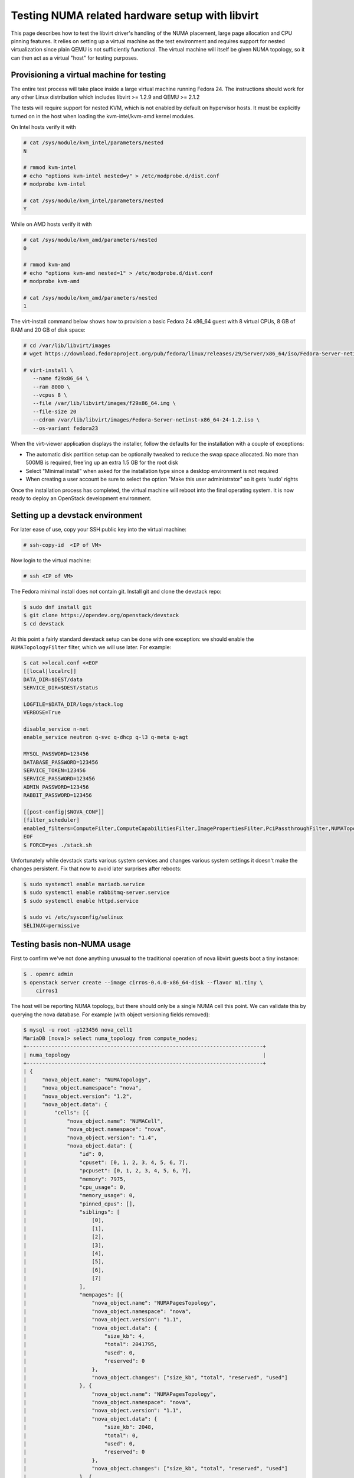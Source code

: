 ================================================
Testing NUMA related hardware setup with libvirt
================================================

This page describes how to test the libvirt driver's handling of the NUMA
placement, large page allocation and CPU pinning features. It relies on setting
up a virtual machine as the test environment and requires support for nested
virtualization since plain QEMU is not sufficiently functional. The virtual
machine will itself be given NUMA topology, so it can then act as a virtual
"host" for testing purposes.

------------------------------------------
Provisioning a virtual machine for testing
------------------------------------------

The entire test process will take place inside a large virtual machine running
Fedora 24. The instructions should work for any other Linux distribution which
includes libvirt >= 1.2.9 and QEMU >= 2.1.2

The tests will require support for nested KVM, which is not enabled by default
on hypervisor hosts. It must be explicitly turned on in the host when loading
the kvm-intel/kvm-amd kernel modules.

On Intel hosts verify it with

.. code-block:: bash

 # cat /sys/module/kvm_intel/parameters/nested
 N

 # rmmod kvm-intel
 # echo "options kvm-intel nested=y" > /etc/modprobe.d/dist.conf
 # modprobe kvm-intel

 # cat /sys/module/kvm_intel/parameters/nested
 Y

While on AMD hosts verify it with

.. code-block:: bash

 # cat /sys/module/kvm_amd/parameters/nested
 0

 # rmmod kvm-amd
 # echo "options kvm-amd nested=1" > /etc/modprobe.d/dist.conf
 # modprobe kvm-amd

 # cat /sys/module/kvm_amd/parameters/nested
 1

The virt-install command below shows how to provision a basic Fedora 24 x86_64
guest with 8 virtual CPUs, 8 GB of RAM and 20 GB of disk space:

.. code-block:: bash

 # cd /var/lib/libvirt/images
 # wget https://download.fedoraproject.org/pub/fedora/linux/releases/29/Server/x86_64/iso/Fedora-Server-netinst-x86_64-29-1.2.iso

 # virt-install \
    --name f29x86_64 \
    --ram 8000 \
    --vcpus 8 \
    --file /var/lib/libvirt/images/f29x86_64.img \
    --file-size 20
    --cdrom /var/lib/libvirt/images/Fedora-Server-netinst-x86_64-24-1.2.iso \
    --os-variant fedora23

When the virt-viewer application displays the installer, follow the defaults
for the installation with a couple of exceptions:

* The automatic disk partition setup can be optionally tweaked to reduce the
  swap space allocated. No more than 500MB is required, free'ing up an extra
  1.5 GB for the root disk

* Select "Minimal install" when asked for the installation type since a desktop
  environment is not required

* When creating a user account be sure to select the option "Make this user
  administrator" so it gets 'sudo' rights

Once the installation process has completed, the virtual machine will reboot
into the final operating system. It is now ready to deploy an OpenStack
development environment.

---------------------------------
Setting up a devstack environment
---------------------------------

For later ease of use, copy your SSH public key into the virtual machine:

.. code-block:: bash

  # ssh-copy-id  <IP of VM>

Now login to the virtual machine:

.. code-block:: bash

  # ssh <IP of VM>

The Fedora minimal install does not contain git. Install git and clone the
devstack repo:

.. code-block:: bash

  $ sudo dnf install git
  $ git clone https://opendev.org/openstack/devstack
  $ cd devstack

At this point a fairly standard devstack setup can be done with one exception:
we should enable the ``NUMATopologyFilter`` filter, which we will use later.
For example:

.. code-block:: bash

  $ cat >>local.conf <<EOF
  [[local|localrc]]
  DATA_DIR=$DEST/data
  SERVICE_DIR=$DEST/status

  LOGFILE=$DATA_DIR/logs/stack.log
  VERBOSE=True

  disable_service n-net
  enable_service neutron q-svc q-dhcp q-l3 q-meta q-agt

  MYSQL_PASSWORD=123456
  DATABASE_PASSWORD=123456
  SERVICE_TOKEN=123456
  SERVICE_PASSWORD=123456
  ADMIN_PASSWORD=123456
  RABBIT_PASSWORD=123456

  [[post-config|$NOVA_CONF]]
  [filter_scheduler]
  enabled_filters=ComputeFilter,ComputeCapabilitiesFilter,ImagePropertiesFilter,PciPassthroughFilter,NUMATopologyFilter
  EOF
  $ FORCE=yes ./stack.sh

Unfortunately while devstack starts various system services and changes various
system settings it doesn't make the changes persistent. Fix that now to avoid
later surprises after reboots:

.. code-block:: bash

  $ sudo systemctl enable mariadb.service
  $ sudo systemctl enable rabbitmq-server.service
  $ sudo systemctl enable httpd.service

  $ sudo vi /etc/sysconfig/selinux
  SELINUX=permissive

----------------------------
Testing basis non-NUMA usage
----------------------------

First to confirm we've not done anything unusual to the traditional operation
of nova libvirt guests boot a tiny instance:

.. code-block:: bash

  $ . openrc admin
  $ openstack server create --image cirros-0.4.0-x86_64-disk --flavor m1.tiny \
      cirros1

The host will be reporting NUMA topology, but there should only be a single
NUMA cell this point. We can validate this by querying the nova database. For
example (with object versioning fields removed):

.. code-block:: bash

  $ mysql -u root -p123456 nova_cell1
  MariaDB [nova]> select numa_topology from compute_nodes;
  +----------------------------------------------------------------------------+
  | numa_topology                                                              |
  +----------------------------------------------------------------------------+
  | {
  |     "nova_object.name": "NUMATopology",
  |     "nova_object.namespace": "nova",
  |     "nova_object.version": "1.2",
  |     "nova_object.data": {
  |         "cells": [{
  |             "nova_object.name": "NUMACell",
  |             "nova_object.namespace": "nova",
  |             "nova_object.version": "1.4",
  |             "nova_object.data": {
  |                 "id": 0,
  |                 "cpuset": [0, 1, 2, 3, 4, 5, 6, 7],
  |                 "pcpuset": [0, 1, 2, 3, 4, 5, 6, 7],
  |                 "memory": 7975,
  |                 "cpu_usage": 0,
  |                 "memory_usage": 0,
  |                 "pinned_cpus": [],
  |                 "siblings": [
  |                     [0],
  |                     [1],
  |                     [2],
  |                     [3],
  |                     [4],
  |                     [5],
  |                     [6],
  |                     [7]
  |                 ],
  |                 "mempages": [{
  |                     "nova_object.name": "NUMAPagesTopology",
  |                     "nova_object.namespace": "nova",
  |                     "nova_object.version": "1.1",
  |                     "nova_object.data": {
  |                         "size_kb": 4,
  |                         "total": 2041795,
  |                         "used": 0,
  |                         "reserved": 0
  |                     },
  |                     "nova_object.changes": ["size_kb", "total", "reserved", "used"]
  |                 }, {
  |                     "nova_object.name": "NUMAPagesTopology",
  |                     "nova_object.namespace": "nova",
  |                     "nova_object.version": "1.1",
  |                     "nova_object.data": {
  |                         "size_kb": 2048,
  |                         "total": 0,
  |                         "used": 0,
  |                         "reserved": 0
  |                     },
  |                     "nova_object.changes": ["size_kb", "total", "reserved", "used"]
  |                 }, {
  |                     "nova_object.name": "NUMAPagesTopology",
  |                     "nova_object.namespace": "nova",
  |                     "nova_object.version": "1.1",
  |                     "nova_object.data": {
  |                         "size_kb": 1048576,
  |                         "total": 0,
  |                         "used": 0,
  |                         "reserved": 0
  |                     },
  |                     "nova_object.changes": ["size_kb", "total", "reserved", "used"]
  |                 }],
  |                 "network_metadata": {
  |                     "nova_object.name": "NetworkMetadata",
  |                     "nova_object.namespace": "nova",
  |                     "nova_object.version": "1.0",
  |                     "nova_object.data": {
  |                         "physnets": [],
  |                         "tunneled": false
  |                     },
  |                     "nova_object.changes": ["tunneled", "physnets"]
  |                 }
  |             },
  |             "nova_object.changes": ["pinned_cpus", "memory_usage", "siblings", "mempages", "memory", "id", "network_metadata", "cpuset", "cpu_usage", "pcpuset"]
  |         }]
  |     },
  |     "nova_object.changes": ["cells"]
  | }
  +----------------------------------------------------------------------------+

Meanwhile, the guest instance should not have any NUMA configuration recorded:

.. code-block:: bash

  MariaDB [nova]> select numa_topology from instance_extra;
  +---------------+
  | numa_topology |
  +---------------+
  | NULL          |
  +---------------+

-----------------------------------------------------
Reconfiguring the test instance to have NUMA topology
-----------------------------------------------------

Now that devstack is proved operational, it is time to configure some NUMA
topology for the test VM, so that it can be used to verify the OpenStack NUMA
support. To do the changes, the VM instance that is running devstack must be
shut down:

.. code-block:: bash

  $ sudo shutdown -h now

And now back on the physical host edit the guest config as root:

.. code-block:: bash

  $ sudo virsh edit f29x86_64

The first thing is to change the ``<cpu>`` block to do passthrough of the host
CPU. In particular this exposes the "SVM" or "VMX" feature bits to the guest so
that "Nested KVM" can work. At the same time we want to define the NUMA
topology of the guest. To make things interesting we're going to give the guest
an asymmetric topology with 4 CPUS and 4 GBs of RAM in the first NUMA node and
2 CPUs and 2 GB of RAM in the second and third NUMA nodes. So modify the guest
XML to include the following CPU XML:

.. code-block:: xml

  <cpu mode='host-passthrough'>
    <numa>
      <cell id='0' cpus='0-3' memory='4096000'/>
      <cell id='1' cpus='4-5' memory='2048000'/>
      <cell id='2' cpus='6-7' memory='2048000'/>
    </numa>
  </cpu>

Now start the guest again:

.. code-block:: bash

  # virsh start f29x86_64

...and login back in:

.. code-block:: bash

  # ssh <IP of VM>

Before starting OpenStack services again, it is necessary to explicitly set the
libvirt virtualization type to KVM, so that guests can take advantage of nested
KVM:

.. code-block:: bash

  $ sudo sed -i 's/virt_type = qemu/virt_type = kvm/g' /etc/nova/nova.conf

With that done, OpenStack can be started again:

.. code-block:: bash

  $ cd devstack
  $ ./stack.sh

The first thing is to check that the compute node picked up the new NUMA
topology setup for the guest:

.. code-block:: bash

  $ mysql -u root -p123456 nova_cell1
  MariaDB [nova]> select numa_topology from compute_nodes;
  +----------------------------------------------------------------------------+
  | numa_topology                                                              |
  +----------------------------------------------------------------------------+
  | {
  |     "nova_object.name": "NUMATopology",
  |     "nova_object.namespace": "nova",
  |     "nova_object.version": "1.2",
  |     "nova_object.data": {
  |         "cells": [{
  |             "nova_object.name": "NUMACell",
  |             "nova_object.namespace": "nova",
  |             "nova_object.version": "1.4",
  |             "nova_object.data": {
  |                 "id": 0,
  |                 "cpuset": [0, 1, 2, 3],
  |                 "pcpuset": [0, 1, 2, 3],
  |                 "memory": 3966,
  |                 "cpu_usage": 0,
  |                 "memory_usage": 0,
  |                 "pinned_cpus": [],
  |                 "siblings": [
  |                     [2],
  |                     [0],
  |                     [3],
  |                     [1]
  |                 ],
  |                 "mempages": [{
  |                     "nova_object.name": "NUMAPagesTopology",
  |                     "nova_object.namespace": "nova",
  |                     "nova_object.version": "1.1",
  |                     "nova_object.data": {
  |                         "size_kb": 4,
  |                         "total": 1015418,
  |                         "used": 0,
  |                         "reserved": 0
  |                     },
  |                     "nova_object.changes": ["total", "size_kb", "used", "reserved"]
  |                 }, {
  |                     "nova_object.name": "NUMAPagesTopology",
  |                     "nova_object.namespace": "nova",
  |                     "nova_object.version": "1.1",
  |                     "nova_object.data": {
  |                         "size_kb": 2048,
  |                         "total": 0,
  |                         "used": 0,
  |                         "reserved": 0
  |                     },
  |                     "nova_object.changes": ["total", "size_kb", "used", "reserved"]
  |                 }, {
  |                     "nova_object.name": "NUMAPagesTopology",
  |                     "nova_object.namespace": "nova",
  |                     "nova_object.version": "1.1",
  |                     "nova_object.data": {
  |                         "size_kb": 1048576,
  |                         "total": 0,
  |                         "used": 0,
  |                         "reserved": 0
  |                     },
  |                     "nova_object.changes": ["total", "size_kb", "used", "reserved"]
  |                 }],
  |                 "network_metadata": {
  |                     "nova_object.name": "NetworkMetadata",
  |                     "nova_object.namespace": "nova",
  |                     "nova_object.version": "1.0",
  |                     "nova_object.data": {
  |                         "physnets": [],
  |                         "tunneled": false
  |                     },
  |                     "nova_object.changes": ["physnets", "tunneled"]
  |                 }
  |             },
  |             "nova_object.changes": ["pinned_cpus", "siblings", "memory", "id", "cpuset", "network_metadata", "pcpuset", "mempages", "cpu_usage", "memory_usage"]
  |         }, {
  |             "nova_object.name": "NUMACell",
  |             "nova_object.namespace": "nova",
  |             "nova_object.version": "1.4",
  |             "nova_object.data": {
  |                 "id": 1,
  |                 "cpuset": [4, 5],
  |                 "pcpuset": [4, 5],
  |                 "memory": 1994,
  |                 "cpu_usage": 0,
  |                 "memory_usage": 0,
  |                 "pinned_cpus": [],
  |                 "siblings": [
  |                     [5],
  |                     [4]
  |                 ],
  |                 "mempages": [{
  |                     "nova_object.name": "NUMAPagesTopology",
  |                     "nova_object.namespace": "nova",
  |                     "nova_object.version": "1.1",
  |                     "nova_object.data": {
  |                         "size_kb": 4,
  |                         "total": 510562,
  |                         "used": 0,
  |                         "reserved": 0
  |                     },
  |                     "nova_object.changes": ["total", "size_kb", "used", "reserved"]
  |                 }, {
  |                     "nova_object.name": "NUMAPagesTopology",
  |                     "nova_object.namespace": "nova",
  |                     "nova_object.version": "1.1",
  |                     "nova_object.data": {
  |                         "size_kb": 2048,
  |                         "total": 0,
  |                         "used": 0,
  |                         "reserved": 0
  |                     },
  |                     "nova_object.changes": ["total", "size_kb", "used", "reserved"]
  |                 }, {
  |                     "nova_object.name": "NUMAPagesTopology",
  |                     "nova_object.namespace": "nova",
  |                     "nova_object.version": "1.1",
  |                     "nova_object.data": {
  |                         "size_kb": 1048576,
  |                         "total": 0,
  |                         "used": 0,
  |                         "reserved": 0
  |                     },
  |                     "nova_object.changes": ["total", "size_kb", "used", "reserved"]
  |                 }],
  |                 "network_metadata": {
  |                     "nova_object.name": "NetworkMetadata",
  |                     "nova_object.namespace": "nova",
  |                     "nova_object.version": "1.0",
  |                     "nova_object.data": {
  |                         "physnets": [],
  |                         "tunneled": false
  |                     },
  |                     "nova_object.changes": ["physnets", "tunneled"]
  |                 }
  |             },
  |             "nova_object.changes": ["pinned_cpus", "siblings", "memory", "id", "cpuset", "network_metadata", "pcpuset", "mempages", "cpu_usage", "memory_usage"]
  |         }, {
  |             "nova_object.name": "NUMACell",
  |             "nova_object.namespace": "nova",
  |             "nova_object.version": "1.4",
  |             "nova_object.data": {
  |                 "id": 2,
  |                 "cpuset": [6, 7],
  |                 "pcpuset": [6, 7],
  |                 "memory": 2014,
  |                 "cpu_usage": 0,
  |                 "memory_usage": 0,
  |                 "pinned_cpus": [],
  |                 "siblings": [
  |                     [7],
  |                     [6]
  |                 ],
  |                 "mempages": [{
  |                     "nova_object.name": "NUMAPagesTopology",
  |                     "nova_object.namespace": "nova",
  |                     "nova_object.version": "1.1",
  |                     "nova_object.data": {
  |                         "size_kb": 4,
  |                         "total": 515727,
  |                         "used": 0,
  |                         "reserved": 0
  |                     },
  |                     "nova_object.changes": ["total", "size_kb", "used", "reserved"]
  |                 }, {
  |                     "nova_object.name": "NUMAPagesTopology",
  |                     "nova_object.namespace": "nova",
  |                     "nova_object.version": "1.1",
  |                     "nova_object.data": {
  |                         "size_kb": 2048,
  |                         "total": 0,
  |                         "used": 0,
  |                         "reserved": 0
  |                     },
  |                     "nova_object.changes": ["total", "size_kb", "used", "reserved"]
  |                 }, {
  |                     "nova_object.name": "NUMAPagesTopology",
  |                     "nova_object.namespace": "nova",
  |                     "nova_object.version": "1.1",
  |                     "nova_object.data": {
  |                         "size_kb": 1048576,
  |                         "total": 0,
  |                         "used": 0,
  |                         "reserved": 0
  |                     },
  |                     "nova_object.changes": ["total", "size_kb", "used", "reserved"]
  |                 }],
  |                 "network_metadata": {
  |                     "nova_object.name": "NetworkMetadata",
  |                     "nova_object.namespace": "nova",
  |                     "nova_object.version": "1.0",
  |                     "nova_object.data": {
  |                         "physnets": [],
  |                         "tunneled": false
  |                     },
  |                     "nova_object.changes": ["physnets", "tunneled"]
  |                 }
  |             },
  |             "nova_object.changes": ["pinned_cpus", "siblings", "memory", "id", "cpuset", "network_metadata", "pcpuset", "mempages", "cpu_usage", "memory_usage"]
  |         }]
  |     },
  |     "nova_object.changes": ["cells"]
  +----------------------------------------------------------------------------+

This indeed shows that there are now 3 NUMA nodes for the "host" machine, the
first with 4 GB of RAM and 4 CPUs, and others with 2 GB of RAM and 2 CPUs each.

-----------------------------------------------------
Testing instance boot with no NUMA topology requested
-----------------------------------------------------

For the sake of backwards compatibility, if the NUMA filter is enabled, but the
flavor/image does not have any NUMA settings requested, it should be assumed
that the guest will have a single NUMA node. The guest should be locked to a
single host NUMA node too. Boot a guest with the ``m1.tiny`` flavor to test this
condition:

.. code-block:: bash

  $ . openrc admin admin
  $ openstack server create --image cirros-0.4.0-x86_64-disk --flavor m1.tiny \
      cirros1

Now look at the libvirt guest XML:

.. code-block:: bash

  $ sudo virsh list
   Id    Name                           State
  ----------------------------------------------------
   1     instance-00000001              running
  $ sudo virsh dumpxml instance-00000001
  ...
  <vcpu placement='static'>1</vcpu>
  ...

This example shows that there is no explicit NUMA topology listed in the guest
XML.

------------------------------------------------
Testing instance boot with 1 NUMA cell requested
------------------------------------------------

Moving forward a little, explicitly tell nova that the NUMA topology for the
guest should have a single NUMA node. This should operate in an identical
manner to the default behavior where no NUMA policy is set. To define the
topology we will create a new flavor:

.. code-block:: bash

  $ openstack flavor create --ram 1024 --disk 1 --vcpus 4 m1.numa
  $ openstack flavor set --property hw:numa_nodes=1 m1.numa
  $ openstack flavor show m1.numa

Now boot the guest using this new flavor:

.. code-block:: bash

  $ openstack server create --image cirros-0.4.0-x86_64-disk --flavor m1.numa \
      cirros2

Looking at the resulting guest XML from libvirt:

.. code-block:: bash

  $ sudo virsh list
   Id    Name                           State
  ----------------------------------------------------
   1     instance-00000001              running
   2     instance-00000002              running
  $ sudo virsh dumpxml instance-00000002
  ...
  <vcpu placement='static'>4</vcpu>
  <cputune>
    <vcpupin vcpu='0' cpuset='0-3'/>
    <vcpupin vcpu='1' cpuset='0-3'/>
    <vcpupin vcpu='2' cpuset='0-3'/>
    <vcpupin vcpu='3' cpuset='0-3'/>
    <emulatorpin cpuset='0-3'/>
  </cputune>
  ...
  <cpu>
    <topology sockets='4' cores='1' threads='1'/>
    <numa>
      <cell id='0' cpus='0-3' memory='1048576'/>
    </numa>
  </cpu>
  ...
  <numatune>
    <memory mode='strict' nodeset='0'/>
    <memnode cellid='0' mode='strict' nodeset='0'/>
  </numatune>

The XML shows:

* Each guest CPU has been pinned to the physical CPUs associated with a
  particular NUMA node

* The emulator threads have been pinned to the union of all physical CPUs in
  the host NUMA node that the guest is placed on

* The guest has been given a virtual NUMA topology with a single node holding
  all RAM and CPUs

* The guest NUMA node has been strictly pinned to a host NUMA node.

As a further sanity test, check what nova recorded for the instance in the
database. This should match the ``<numatune>`` information:

.. code-block:: bash

  $ mysql -u root -p123456 nova_cell1
  MariaDB [nova]> select numa_topology from instance_extra;
  +----------------------------------------------------------------------------+
  | numa_topology                                                              |
  +----------------------------------------------------------------------------+
  | {
  |     "nova_object.name": "InstanceNUMATopology",
  |     "nova_object.namespace": "nova",
  |     "nova_object.version": "1.3",
  |     "nova_object.data": {
  |         "cells": [{
  |             "nova_object.name": "InstanceNUMACell",
  |             "nova_object.namespace": "nova",
  |             "nova_object.version": "1.4",
  |             "nova_object.data": {
  |                 "id": 0,
  |                 "cpuset": [0, 1, 2, 3],
  |                 "memory": 1024,
  |                 "pagesize": null,
  |                 "cpu_pinning_raw": null,
  |                 "cpu_policy": null,
  |                 "cpu_thread_policy": null,
  |                 "cpuset_reserved": null
  |             },
  |             "nova_object.changes": ["id"]
  |         }],
  |         "emulator_threads_policy": null
  |     },
  |     "nova_object.changes": ["cells", "emulator_threads_policy"]
  | }
  +----------------------------------------------------------------------------+

Delete this instance:

.. code-block:: bash

  $ openstack server delete cirros2

-------------------------------------------------
Testing instance boot with 2 NUMA cells requested
-------------------------------------------------

Now getting more advanced we tell nova that the guest will have two NUMA nodes.
To define the topology we will change the previously defined flavor:

.. code-block:: bash

  $ openstack flavor set --property hw:numa_nodes=2 m1.numa
  $ openstack flavor show m1.numa

Now boot the guest using this changed flavor:

.. code-block:: bash

  $ openstack server create --image cirros-0.4.0-x86_64-disk --flavor m1.numa \
      cirros2

Looking at the resulting guest XML from libvirt:

.. code-block:: bash

  $ sudo virsh list
   Id    Name                           State
  ----------------------------------------------------
   1     instance-00000001              running
   3     instance-00000003              running
  $ sudo virsh dumpxml instance-00000003
  ...
  <vcpu placement='static'>4</vcpu>
  <cputune>
    <vcpupin vcpu='0' cpuset='0-3'/>
    <vcpupin vcpu='1' cpuset='0-3'/>
    <vcpupin vcpu='2' cpuset='4-5'/>
    <vcpupin vcpu='3' cpuset='4-5'/>
    <emulatorpin cpuset='0-5'/>
  </cputune>
  ...
  <cpu>
    <topology sockets='4' cores='1' threads='1'/>
    <numa>
      <cell id='0' cpus='0-1' memory='524288'/>
      <cell id='1' cpus='2-3' memory='524288'/>
    </numa>
  </cpu>
  ...
  <numatune>
    <memory mode='strict' nodeset='0-1'/>
    <memnode cellid='0' mode='strict' nodeset='0'/>
    <memnode cellid='1' mode='strict' nodeset='1'/>
  </numatune>

The XML shows:

* Each guest CPU has been pinned to the physical CPUs associated with
  particular NUMA nodes

* The emulator threads have been pinned to the union of all physical CPUs in
  the host NUMA nodes that the guest is placed on

* The guest has been given a virtual NUMA topology with two nodes, each holding
  half the RAM and CPUs

* The guest NUMA nodes have been strictly pinned to different host NUMA node

As a further sanity test, check what nova recorded for the instance in the
database. This should match the ``<numatune>`` information:

.. code-block:: bash

  MariaDB [nova]> select numa_topology from instance_extra;
  +----------------------------------------------------------------------------+
  | numa_topology                                                              |
  +----------------------------------------------------------------------------+
  | {
  |     "nova_object.name": "InstanceNUMATopology",
  |     "nova_object.namespace": "nova",
  |     "nova_object.version": "1.3",
  |     "nova_object.data": {
  |         "cells": [{
  |             "nova_object.name": "InstanceNUMACell",
  |             "nova_object.namespace": "nova",
  |             "nova_object.version": "1.4",
  |             "nova_object.data": {
  |                 "id": 0,
  |                 "cpuset": [0, 1],
  |                 "memory": 512,
  |                 "pagesize": null,
  |                 "cpu_pinning_raw": null,
  |                 "cpu_policy": null,
  |                 "cpu_thread_policy": null,
  |                 "cpuset_reserved": null
  |             },
  |             "nova_object.changes": ["id"]
  |         }, {
  |             "nova_object.name": "InstanceNUMACell",
  |             "nova_object.namespace": "nova",
  |             "nova_object.version": "1.4",
  |             "nova_object.data": {
  |                 "id": 1,
  |                 "cpuset": [2, 3],
  |                 "memory": 512,
  |                 "pagesize": null,
  |                 "cpu_pinning_raw": null,
  |                 "cpu_policy": null,
  |                 "cpu_thread_policy": null,
  |                 "cpuset_reserved": null
  |             },
  |             "nova_object.changes": ["id"]
  |         }],
  |         "emulator_threads_policy": null
  |     },
  |     "nova_object.changes": ["cells", "emulator_threads_policy"]
  | }
  +----------------------------------------------------------------------------+
